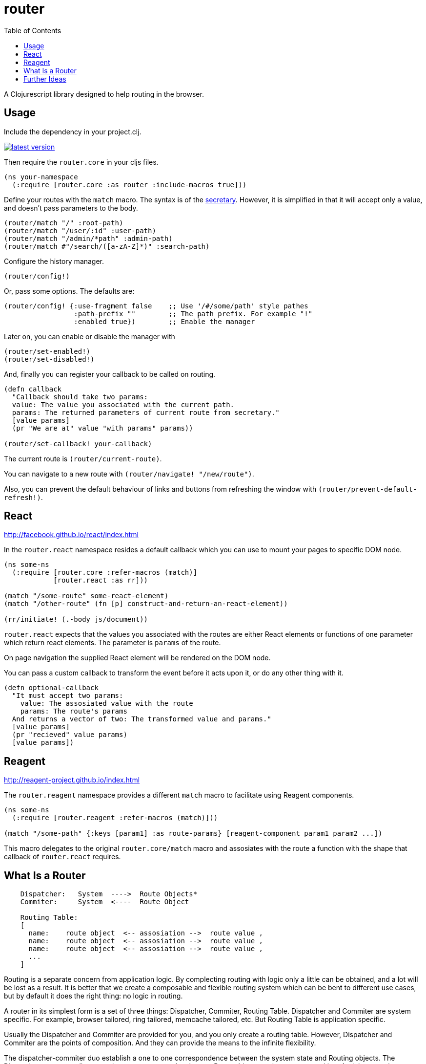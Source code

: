 = router
:toc: macro

toc::[]


A Clojurescript library designed to help routing in the browser.

== Usage

Include the dependency in your project.clj.

image::http://clojars.org/org.clojars.mkhoeini/router/latest-version.svg[link="https://clojars.org/org.clojars.mkhoeini/router"]

Then require the `router.core` in your cljs files.

```clojure
(ns your-namespace
  (:require [router.core :as router :include-macros true]))
```

Define your routes with the `match` macro. The syntax is of the link:https://github.com/gf3/secretary[secretary].
However, it is simplified in that it will accept only a value, and doesn't pass parameters to the body.

```clojure
(router/match "/" :root-path)
(router/match "/user/:id" :user-path)
(router/match "/admin/*path" :admin-path)
(router/match #"/search/([a-zA-Z]*)" :search-path)
```

Configure the history manager.

```clojure
(router/config!)
```

Or, pass some options. The defaults are:

```clojure
(router/config! {:use-fragment false    ;; Use '/#/some/path' style pathes
                 :path-prefix ""        ;; The path prefix. For example "!"
                 :enabled true})        ;; Enable the manager
```

Later on, you can enable or disable the manager with

```clojure
(router/set-enabled!)
(router/set-disabled!)
```

And, finally you can register your callback to be called on routing.

```clojure
(defn callback
  "Callback should take two params:
  value: The value you associated with the current path.
  params: The returned parameters of current route from secretary."
  [value params]
  (pr "We are at" value "with params" params))

(router/set-callback! your-callback)
```

The current route is `(router/current-route)`.

You can navigate to a new route with `(router/navigate! "/new/route")`.

Also, you can prevent the default behaviour of links and buttons from refreshing the window with
`(router/prevent-default-refresh!)`.


== React
http://facebook.github.io/react/index.html

In the `router.react` namespace resides a default callback which you can use to mount your pages to
specific DOM node.

```clojure
(ns some-ns
  (:require [router.core :refer-macros (match)]
            [router.react :as rr]))

(match "/some-route" some-react-element)
(match "/other-route" (fn [p] construct-and-return-an-react-element))

(rr/initiate! (.-body js/document))
```

`router.react` expects that the values you associated with the routes are either React elements or
functions of one parameter which return react elements. The parameter is `params` of the route.

On page navigation the supplied React element will be rendered on the DOM node.

You can pass a custom callback to transform the event before it acts upon it, or do any other thing
with it.

```clojure
(defn optional-callback
  "It must accept two params:
    value: The assosiated value with the route
    params: The route's params
  And returns a vector of two: The transformed value and params."
  [value params]
  (pr "recieved" value params)
  [value params])
```


== Reagent
http://reagent-project.github.io/index.html

The `router.reagent` namespace provides a different `match` macro to facilitate using Reagent
components.

```clojure
(ns some-ns
  (:require [router.reagent :refer-macros (match)]))

(match "/some-path" {:keys [param1] :as route-params} [reagent-component param1 param2 ...])
```

This macro delegates to the original `router.core/match` macro and assosiates with the route a
function with the shape that callback of `router.react` requires.


== What Is a Router

----
    Dispatcher:   System  ---->  Route Objects*
    Commiter:     System  <----  Route Object
    
    Routing Table:
    [
      name:    route object  <-- assosiation -->  route value ,
      name:    route object  <-- assosiation -->  route value ,
      name:    route object  <-- assosiation -->  route value ,
      ...
    ]
----

Routing is a separate concern from application logic. By complecting routing with logic only a little can be obtained, and a lot will be lost as a result. It is better that we create a composable and flexible routing system which can be bent to different use cases, but by default it does the right thing: no logic in routing.

A router in its simplest form is a set of three things: Dispatcher, Commiter, Routing Table.
Dispatcher and Commiter are system specific. For example, browser tailored, ring tailored, memcache tailored, etc.
But Routing Table is application specific.

Usually the Dispatcher and Commiter are provided for you, and you only create a routing table. However, Dispatcher and Commiter are the points of composition. And they can provide the means to the infinite flexibility.

The dispatcher-commiter duo establish a one to one correspondence between the system state and Routing objects. The Dispatcher component listens to the system state and emits new Route objects on the system transition. And the commiter receives Route objects and transitions the system state to match the route object.

Now, the routing table is almost the same thing, if you've made dispatcher-commiter application specific and partial.

Each association in the Routing Table is a uniqely named bidirectional partial function between a system domain representation of state and an application domain representation of state. What this means is that if you pass a route object to an assosiation, it might return you an analogy of it in terms of the application. For example, for something like `"api.example.com/v2/users/123"`, an association named `users` might return an object `JohnDoe`. And the other direction must work as well. Which means, association `users` must uniqely map `JohnDoe` to the route object `"api.example.com/v2/users/123"`.


== Further Ideas

* Make it isomorphic and integrate ideas from https://github.com/mkhoeini/trouter .
* Make router irrelivant or a separate concern by integrating it with https://github.com/mkhoeini/dispatcher .
